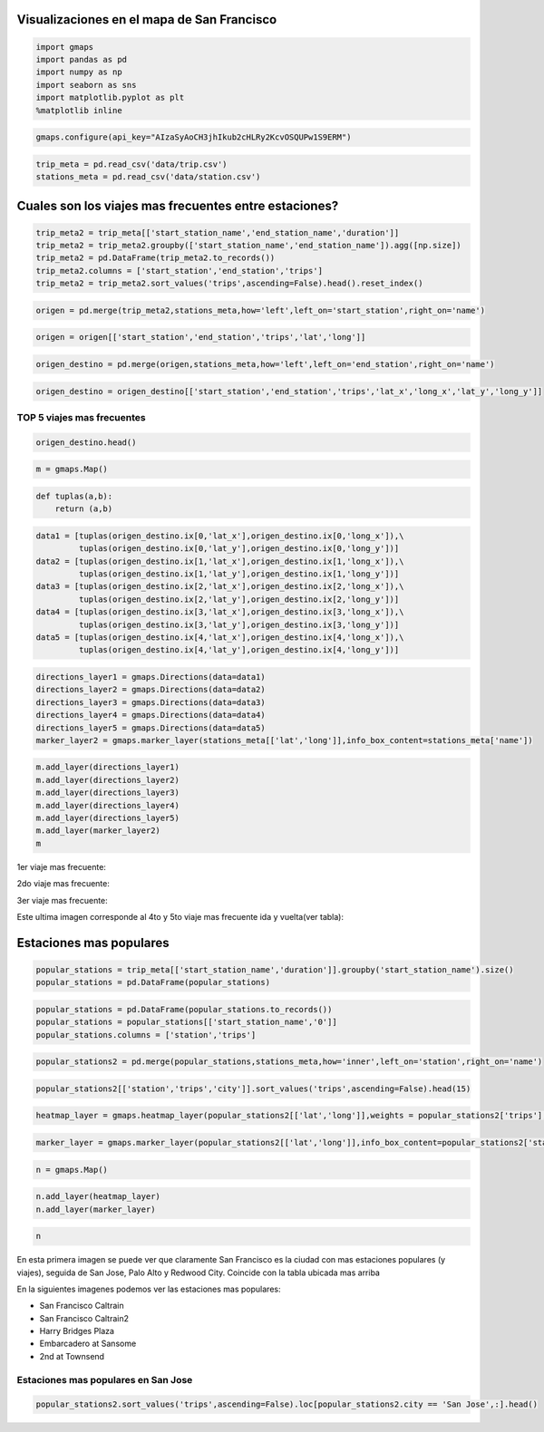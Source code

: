 
Visualizaciones en el mapa de San Francisco
===========================================

.. code:: python

    import gmaps
    import pandas as pd
    import numpy as np 
    import seaborn as sns
    import matplotlib.pyplot as plt
    %matplotlib inline

.. code:: python

    gmaps.configure(api_key="AIzaSyAoCH3jhIkub2cHLRy2KcvOSQUPw1S9ERM")

.. code:: python

    trip_meta = pd.read_csv('data/trip.csv')
    stations_meta = pd.read_csv('data/station.csv')

Cuales son los viajes mas frecuentes entre estaciones?
======================================================

.. code:: python

    trip_meta2 = trip_meta[['start_station_name','end_station_name','duration']]
    trip_meta2 = trip_meta2.groupby(['start_station_name','end_station_name']).agg([np.size])
    trip_meta2 = pd.DataFrame(trip_meta2.to_records())
    trip_meta2.columns = ['start_station','end_station','trips']
    trip_meta2 = trip_meta2.sort_values('trips',ascending=False).head().reset_index()

.. code:: python

    origen = pd.merge(trip_meta2,stations_meta,how='left',left_on='start_station',right_on='name')

.. code:: python

    origen = origen[['start_station','end_station','trips','lat','long']]

.. code:: python

    origen_destino = pd.merge(origen,stations_meta,how='left',left_on='end_station',right_on='name')

.. code:: python

    origen_destino = origen_destino[['start_station','end_station','trips','lat_x','long_x','lat_y','long_y']]

TOP 5 viajes mas frecuentes
---------------------------

.. code:: python

    origen_destino.head()




.. raw:: html

    <div>
    <table border="1" class="dataframe">
      <thead>
        <tr style="text-align: right;">
          <th></th>
          <th>start_station</th>
          <th>end_station</th>
          <th>trips</th>
          <th>lat_x</th>
          <th>long_x</th>
          <th>lat_y</th>
          <th>long_y</th>
        </tr>
      </thead>
      <tbody>
        <tr>
          <th>0</th>
          <td>San Francisco Caltrain 2 (330 Townsend)</td>
          <td>Townsend at 7th</td>
          <td>6216</td>
          <td>37.776600</td>
          <td>-122.395470</td>
          <td>37.771058</td>
          <td>-122.402717</td>
        </tr>
        <tr>
          <th>1</th>
          <td>Harry Bridges Plaza (Ferry Building)</td>
          <td>Embarcadero at Sansome</td>
          <td>6164</td>
          <td>37.795392</td>
          <td>-122.394203</td>
          <td>37.804770</td>
          <td>-122.403234</td>
        </tr>
        <tr>
          <th>2</th>
          <td>Townsend at 7th</td>
          <td>San Francisco Caltrain (Townsend at 4th)</td>
          <td>5041</td>
          <td>37.771058</td>
          <td>-122.402717</td>
          <td>37.776617</td>
          <td>-122.395260</td>
        </tr>
        <tr>
          <th>3</th>
          <td>2nd at Townsend</td>
          <td>Harry Bridges Plaza (Ferry Building)</td>
          <td>4839</td>
          <td>37.780526</td>
          <td>-122.390288</td>
          <td>37.795392</td>
          <td>-122.394203</td>
        </tr>
        <tr>
          <th>4</th>
          <td>Harry Bridges Plaza (Ferry Building)</td>
          <td>2nd at Townsend</td>
          <td>4357</td>
          <td>37.795392</td>
          <td>-122.394203</td>
          <td>37.780526</td>
          <td>-122.390288</td>
        </tr>
      </tbody>
    </table>
    </div>



.. code:: python

    m = gmaps.Map()

.. code:: python

    def tuplas(a,b):
        return (a,b)

.. code:: python

    data1 = [tuplas(origen_destino.ix[0,'lat_x'],origen_destino.ix[0,'long_x']),\
             tuplas(origen_destino.ix[0,'lat_y'],origen_destino.ix[0,'long_y'])]
    data2 = [tuplas(origen_destino.ix[1,'lat_x'],origen_destino.ix[1,'long_x']),\
             tuplas(origen_destino.ix[1,'lat_y'],origen_destino.ix[1,'long_y'])]
    data3 = [tuplas(origen_destino.ix[2,'lat_x'],origen_destino.ix[2,'long_x']),\
             tuplas(origen_destino.ix[2,'lat_y'],origen_destino.ix[2,'long_y'])]
    data4 = [tuplas(origen_destino.ix[3,'lat_x'],origen_destino.ix[3,'long_x']),\
             tuplas(origen_destino.ix[3,'lat_y'],origen_destino.ix[3,'long_y'])]
    data5 = [tuplas(origen_destino.ix[4,'lat_x'],origen_destino.ix[4,'long_x']),\
             tuplas(origen_destino.ix[4,'lat_y'],origen_destino.ix[4,'long_y'])]

.. code:: python

    directions_layer1 = gmaps.Directions(data=data1)
    directions_layer2 = gmaps.Directions(data=data2)
    directions_layer3 = gmaps.Directions(data=data3)
    directions_layer4 = gmaps.Directions(data=data4)
    directions_layer5 = gmaps.Directions(data=data5)
    marker_layer2 = gmaps.marker_layer(stations_meta[['lat','long']],info_box_content=stations_meta['name'])

.. code:: python

    m.add_layer(directions_layer1)
    m.add_layer(directions_layer2)
    m.add_layer(directions_layer3)
    m.add_layer(directions_layer4)
    m.add_layer(directions_layer5)
    m.add_layer(marker_layer2)
    m


1er viaje mas frecuente:

.. image:: images/direction-layer1.png

2do viaje mas frecuente:

.. image:: images/direction-layer2.png

3er viaje mas frecuente:

.. image:: images/direction-layer3.png


Este ultima imagen corresponde al 4to y 5to viaje mas frecuente ida y vuelta(ver tabla):

.. image:: images/direction-layer4.png


Estaciones mas populares
========================

.. code:: python

    popular_stations = trip_meta[['start_station_name','duration']].groupby('start_station_name').size()
    popular_stations = pd.DataFrame(popular_stations)

.. code:: python

    popular_stations = pd.DataFrame(popular_stations.to_records())
    popular_stations = popular_stations[['start_station_name','0']]
    popular_stations.columns = ['station','trips']

.. code:: python

    popular_stations2 = pd.merge(popular_stations,stations_meta,how='inner',left_on='station',right_on='name')

.. code:: python

    popular_stations2[['station','trips','city']].sort_values('trips',ascending=False).head(15)




.. raw:: html

    <div>
    <table border="1" class="dataframe">
      <thead>
        <tr style="text-align: right;">
          <th></th>
          <th>station</th>
          <th>trips</th>
          <th>city</th>
        </tr>
      </thead>
      <tbody>
        <tr>
          <th>49</th>
          <td>San Francisco Caltrain (Townsend at 4th)</td>
          <td>49092</td>
          <td>San Francisco</td>
        </tr>
        <tr>
          <th>50</th>
          <td>San Francisco Caltrain 2 (330 Townsend)</td>
          <td>33742</td>
          <td>San Francisco</td>
        </tr>
        <tr>
          <th>23</th>
          <td>Harry Bridges Plaza (Ferry Building)</td>
          <td>32934</td>
          <td>San Francisco</td>
        </tr>
        <tr>
          <th>17</th>
          <td>Embarcadero at Sansome</td>
          <td>27713</td>
          <td>San Francisco</td>
        </tr>
        <tr>
          <th>65</th>
          <td>Temporary Transbay Terminal (Howard at Beale)</td>
          <td>26089</td>
          <td>San Francisco</td>
        </tr>
        <tr>
          <th>2</th>
          <td>2nd at Townsend</td>
          <td>25837</td>
          <td>San Francisco</td>
        </tr>
        <tr>
          <th>64</th>
          <td>Steuart at Market</td>
          <td>24838</td>
          <td>San Francisco</td>
        </tr>
        <tr>
          <th>29</th>
          <td>Market at Sansome</td>
          <td>24172</td>
          <td>San Francisco</td>
        </tr>
        <tr>
          <th>66</th>
          <td>Townsend at 7th</td>
          <td>23724</td>
          <td>San Francisco</td>
        </tr>
        <tr>
          <th>27</th>
          <td>Market at 10th</td>
          <td>20272</td>
          <td>San Francisco</td>
        </tr>
        <tr>
          <th>28</th>
          <td>Market at 4th</td>
          <td>20165</td>
          <td>San Francisco</td>
        </tr>
        <tr>
          <th>1</th>
          <td>2nd at South Park</td>
          <td>18496</td>
          <td>San Francisco</td>
        </tr>
        <tr>
          <th>38</th>
          <td>Powell Street BART</td>
          <td>18378</td>
          <td>San Francisco</td>
        </tr>
        <tr>
          <th>22</th>
          <td>Grant Avenue at Columbus Avenue</td>
          <td>16306</td>
          <td>San Francisco</td>
        </tr>
        <tr>
          <th>0</th>
          <td>2nd at Folsom</td>
          <td>15940</td>
          <td>San Francisco</td>
        </tr>
      </tbody>
    </table>
    </div>



.. code:: python

    heatmap_layer = gmaps.heatmap_layer(popular_stations2[['lat','long']],weights = popular_stations2['trips'],max_intensity=27000, point_radius=20.0)

.. code:: python

    marker_layer = gmaps.marker_layer(popular_stations2[['lat','long']],info_box_content=popular_stations2['station'])

.. code:: python

    n = gmaps.Map()

.. code:: python

    n.add_layer(heatmap_layer)
    n.add_layer(marker_layer)

.. code:: python

    n


En esta primera imagen se puede ver que claramente San Francisco es la ciudad con mas estaciones populares (y viajes), seguida de San Jose, Palo Alto y Redwood City. Coincide con la tabla ubicada mas arriba

.. image:: images/heatmap-ciudades.png

En la siguientes imagenes podemos ver las estaciones mas populares:

- San Francisco Caltrain
- San Francisco Caltrain2
- Harry Bridges Plaza
- Embarcadero at Sansome 
- 2nd at Townsend

.. image:: images/heatmap-SanFrancisco-Nombres.png

.. image:: images/heatmap-SanFranciscoCaltrain.png


Estaciones mas populares en San Jose
------------------------------------

.. code:: python

    popular_stations2.sort_values('trips',ascending=False).loc[popular_stations2.city == 'San Jose',:].head()




.. raw:: html

    <div>
    <table border="1" class="dataframe">
      <thead>
        <tr style="text-align: right;">
          <th></th>
          <th>station</th>
          <th>trips</th>
          <th>id</th>
          <th>name</th>
          <th>lat</th>
          <th>long</th>
          <th>dock_count</th>
          <th>city</th>
          <th>installation_date</th>
        </tr>
      </thead>
      <tbody>
        <tr>
          <th>54</th>
          <td>San Jose Diridon Caltrain Station</td>
          <td>9558</td>
          <td>2</td>
          <td>San Jose Diridon Caltrain Station</td>
          <td>37.329732</td>
          <td>-121.901782</td>
          <td>27</td>
          <td>San Jose</td>
          <td>8/6/2013</td>
        </tr>
        <tr>
          <th>59</th>
          <td>Santa Clara at Almaden</td>
          <td>3861</td>
          <td>4</td>
          <td>Santa Clara at Almaden</td>
          <td>37.333988</td>
          <td>-121.894902</td>
          <td>11</td>
          <td>San Jose</td>
          <td>8/6/2013</td>
        </tr>
        <tr>
          <th>56</th>
          <td>San Pedro Square</td>
          <td>2917</td>
          <td>6</td>
          <td>San Pedro Square</td>
          <td>37.336721</td>
          <td>-121.894074</td>
          <td>15</td>
          <td>San Jose</td>
          <td>8/7/2013</td>
        </tr>
        <tr>
          <th>52</th>
          <td>San Jose City Hall</td>
          <td>2393</td>
          <td>10</td>
          <td>San Jose City Hall</td>
          <td>37.337391</td>
          <td>-121.886995</td>
          <td>15</td>
          <td>San Jose</td>
          <td>8/6/2013</td>
        </tr>
        <tr>
          <th>36</th>
          <td>Paseo de San Antonio</td>
          <td>2233</td>
          <td>7</td>
          <td>Paseo de San Antonio</td>
          <td>37.333798</td>
          <td>-121.886943</td>
          <td>15</td>
          <td>San Jose</td>
          <td>8/7/2013</td>
        </tr>
      </tbody>
    </table>
    </div>

.. image:: images/heatmap-SanJose-Nombres.png

